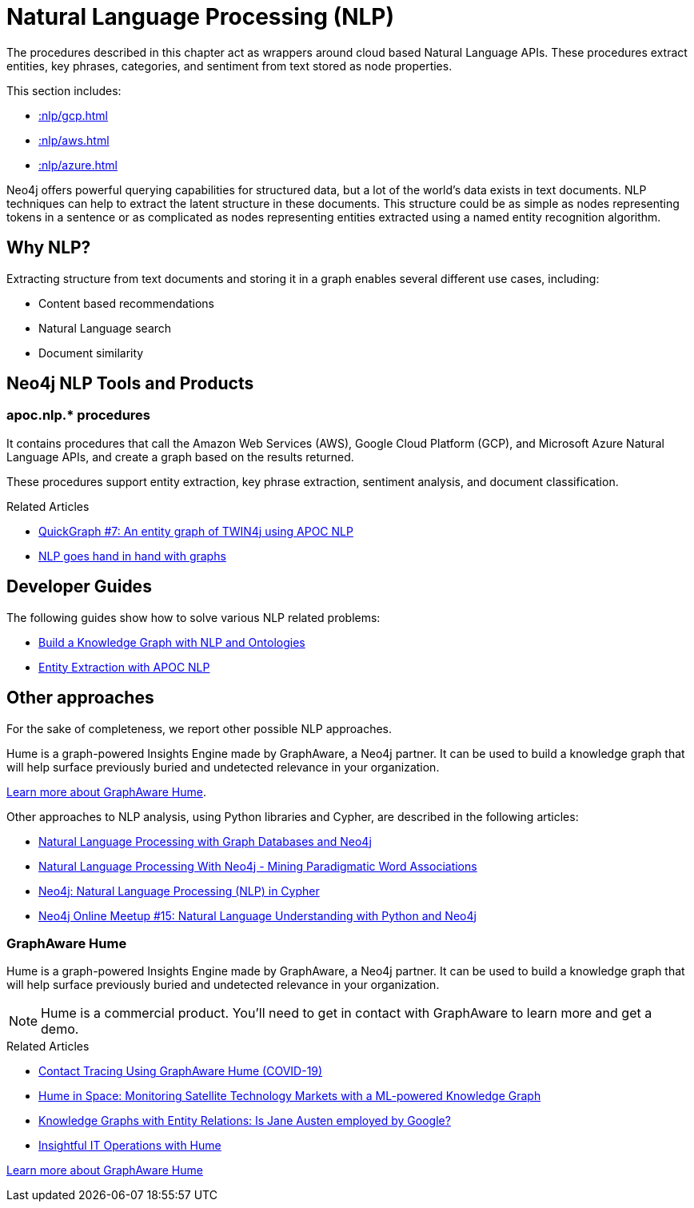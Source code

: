 [[nlp]]
= Natural Language Processing (NLP)
:description: This chapter describes procedures that can be used for added Natural Language Processing (NLP) functionality to graph applications.



The procedures described in this chapter act as wrappers around cloud based Natural Language APIs.
These procedures extract entities, key phrases, categories, and sentiment from text stored as node properties.

This section includes:

//* <<nlp-gcp>>
//* <<nlp-aws>>
//* <<nlp-azure>>

* xref::nlp/gcp.adoc[]
* xref::nlp/aws.adoc[]
* xref::nlp/azure.adoc[]

//include::gcp.adoc[]
//include::aws.adoc[]
//include::azure.adoc[]

Neo4j offers powerful querying capabilities for structured data, but a lot of the world’s data exists in text documents. NLP techniques can help to extract the latent structure in these documents. This structure could be as simple as nodes representing tokens in a sentence or as complicated as nodes representing entities extracted using a named entity recognition algorithm.

== Why NLP?

Extracting structure from text documents and storing it in a graph enables several different use cases, including:

* Content based recommendations
* Natural Language search
* Document similarity

== Neo4j NLP Tools and Products



=== apoc.nlp.* procedures

It contains procedures that call the Amazon Web Services (AWS), Google Cloud Platform (GCP), and Microsoft Azure Natural Language APIs, and create a graph based on the results returned.

These procedures support entity extraction, key phrase extraction, sentiment analysis, and document classification.

.Related Articles
* https://markhneedham.com/blog/2020/05/05/quick-graph-building-entity-graph-twin4j-apoc-nlp/[QuickGraph #7: An entity graph of TWIN4j using APOC NLP^]
* https://towardsdatascience.com/nlp-and-graphs-go-hand-in-hand-with-neo4j-and-apoc-e57f59f46845[NLP goes hand in hand with graphs^]

[#developer-guides]
== Developer Guides

The following guides show how to solve various NLP related problems:

* xref:nlp/build-knowledge-graph-nlp-ontologies.adoc[Build a Knowledge Graph with NLP and Ontologies]
* xref:nlp/entity-extraction.adoc[Entity Extraction with APOC NLP]

== Other approaches

For the sake of completeness, we report other possible NLP approaches.

Hume is a graph-powered Insights Engine made by GraphAware, a Neo4j partner.
It can be used to build a knowledge graph that will help surface previously buried and undetected relevance in your organization.

https://graphaware.com/products/hume/[Learn more about GraphAware Hume, role="button feature-box_button"].

Other approaches to NLP analysis, using Python libraries and Cypher, are described in the following articles:

* https://www.slideshare.net/lyonwj/natural-language-processing-with-graph-databases-and-neo4j[Natural Language Processing with Graph Databases and Neo4j^]
* https://www.lyonwj.com/2015/06/16/nlp-with-neo4j/[Natural Language Processing With Neo4j - Mining Paradigmatic Word Associations^]
* https://medium.com/neo4j/using-nlp-in-neo4j-ac40bc92196f[Neo4j: Natural Language Processing (NLP) in Cypher^]
* https://www.youtube.com/watch?v=mTCqQ2e08Q8[Neo4j Online Meetup #15: Natural Language Understanding with Python and Neo4j^]

=== GraphAware Hume

Hume is a graph-powered Insights Engine made by GraphAware, a Neo4j partner.
It can be used to build a knowledge graph that will help surface previously buried and undetected relevance in your organization.

[NOTE]
====
Hume is a commercial product. You'll need to get in contact with GraphAware to learn more and get a demo.
====

.Related Articles
* https://graphaware.com/hume,graphaware,covid19/2020/04/01/corona-virus-contact-tracing-smart-quarantine-hume.html[Contact Tracing Using GraphAware Hume (COVID-19)^]
* https://graphaware.com/nlp/2020/04/15/hume-in-space.html[Hume in Space: Monitoring Satellite Technology Markets with a ML-powered Knowledge Graph^]
* https://graphaware.com/nlp/2020/10/20/ere-jane-austen.html[Knowledge Graphs with Entity Relations: Is Jane Austen employed by Google?^]
* https://graphaware.com/hume/2020/11/30/insightful-it-operations-with-hume.html[Insightful IT Operations with Hume^]

https://graphaware.com/products/hume/[Learn more about GraphAware Hume, role="button feature-box_button"]

